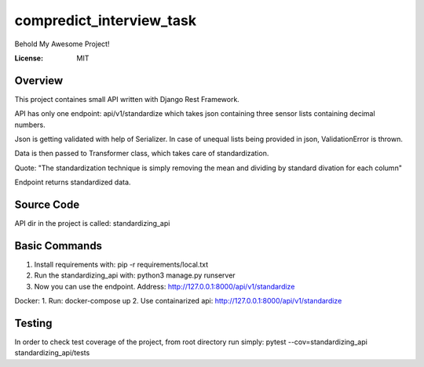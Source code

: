 compredict_interview_task
=========================

Behold My Awesome Project!

.. image:: https://img.shields.io/badge/built%20with-Cookiecutter%20Django-ff69b4.svg?logo=cookiecutter
     :target: https://github.com/pydanny/cookiecutter-django/
     :alt: Built with Cookiecutter Django
.. image:: https://img.shields.io/badge/code%20style-black-000000.svg
     :target: https://github.com/ambv/black
     :alt: Black code style

:License: MIT

Overview
--------
This project containes small API written with Django Rest Framework.

API has only one endpoint: api/v1/standardize which takes json containing three sensor lists containing decimal numbers.

Json is getting validated with help of Serializer. In case of unequal lists being provided in json, ValidationError is thrown.

Data is then passed to Transformer class, which takes care of standardization.

Quote: "The standardization technique is simply removing the mean and dividing by standard divation for each column"

Endpoint returns standardized data.

Source Code
---------------
API dir in the project is called: standardizing_api

Basic Commands
--------------
1. Install requirements with: pip -r requirements/local.txt
2. Run the standardizing_api with: python3 manage.py runserver
3. Now you can use the endpoint. Address: http://127.0.0.1:8000/api/v1/standardize

Docker:
1. Run: docker-compose up
2. Use containarized api: http://127.0.0.1:8000/api/v1/standardize

Testing
-------------

In order to check test coverage of the project, from root directory run simply: pytest --cov=standardizing_api standardizing_api/tests
